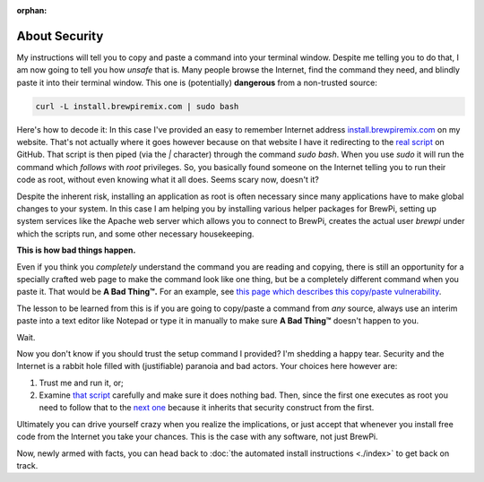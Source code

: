 :orphan:

About Security
==============
My instructions will tell you to copy and paste a command into your terminal window.  Despite me telling you to do that, I am now going to tell you how *unsafe* that is.  Many people browse the Internet, find the command they need, and blindly paste it into their terminal window.  This one is (potentially) **dangerous** from a non-trusted source:

.. code-block:: console

    curl -L install.brewpiremix.com | sudo bash

Here's how to decode it:  In this case I've provided an easy to remember Internet address `install.brewpiremix.com <install.brewpiremix.com>`_ on my website.  That's not actually where it goes however because on that website I have it redirecting to the `real script <https://raw.githubusercontent.com/lbussy/brewpi-tools-rmx/master/bootstrap.sh>`_ on GitHub. That script is then piped (via the `|` character) through the command `sudo bash`.  When you use `sudo` it will run the command which *follows* with `root` privileges.  So, you basically found someone on the Internet telling you to run their code as root, without even knowing what it all does.  Seems scary now, doesn't it?

Despite the inherent risk, installing an application as root is often necessary since many applications have to make global changes to your system.  In this case I am helping you by installing various helper packages for BrewPi, setting up system services like the Apache web server which allows you to connect to BrewPi, creates the actual user `brewpi` under which the scripts run, and some other necessary housekeeping.

**This is how bad things happen.**

Even if you think you *completely* understand the command you are reading and copying, there is still an opportunity for a specially crafted web page to make the command look like one thing, but be a completely different command when you paste it.  That would be **A Bad Thing™.**  For an example, see `this page which describes this copy/paste vulnerability <https://www.brewpiremix.com/copy-paste-and-you/>`_.

The lesson to be learned from this is if you are going to copy/paste a command from *any* source, always use an interim paste into a text editor like Notepad or type it in manually to make sure **A Bad Thing™** doesn't happen to you.

Wait.

Now you don't know if you should trust the setup command I provided?  I'm shedding a happy tear.  Security and the Internet is a rabbit hole filled with (justifiable) paranoia and bad actors.  Your choices here however are:

1. Trust me and run it, or;
2. Examine `that script <https://github.com/lbussy/brewpi-tools-rmx/blob/master/bootstrap.sh>`_ carefully and make sure it does nothing bad.  Then, since the first one executes as root you need to follow that to the `next one <https://github.com/lbussy/brewpi-tools-rmx/blob/master/install.sh>`_ because it inherits that security construct from the first.

Ultimately you can drive yourself crazy when you realize the implications, or just accept that whenever you install free code from the Internet you take your chances.  This is the case with any software, not just BrewPi.

Now, newly armed with facts, you can head back to :doc:`the automated install instructions <./index>` to get back on track.
